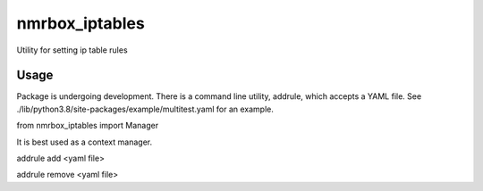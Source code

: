 nmrbox_iptables
=================

Utility for setting ip table rules

Usage
-----
Package is undergoing development. There is a command line utility, addrule, which accepts a YAML file.
See ./lib/python3.8/site-packages/example/multitest.yaml for an example.

from nmrbox_iptables import Manager

It is best used as a context manager.

addrule add <yaml file>

addrule remove <yaml file>


